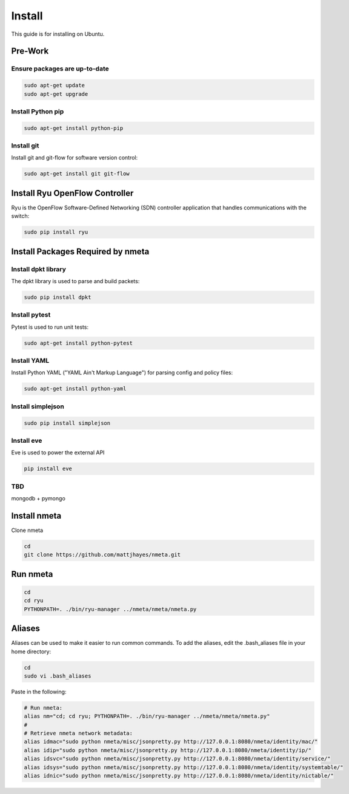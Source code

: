 #######
Install
#######

This guide is for installing on Ubuntu.

********
Pre-Work
********

Ensure packages are up-to-date
==============================

.. code-block:: text

  sudo apt-get update
  sudo apt-get upgrade

Install Python pip
==================

.. code-block:: text

  sudo apt-get install python-pip

Install git
===========

Install git and git-flow for software version control:

.. code-block:: text

  sudo apt-get install git git-flow

*******************************
Install Ryu OpenFlow Controller
*******************************

Ryu is the OpenFlow Software-Defined Networking (SDN) controller application
that handles communications with the switch:

.. code-block:: text

  sudo pip install ryu

**********************************
Install Packages Required by nmeta
**********************************

Install dpkt library
====================

The dpkt library is used to parse and build packets:

.. code-block:: text

  sudo pip install dpkt

Install pytest
==============
Pytest is used to run unit tests:

.. code-block:: text

  sudo apt-get install python-pytest

Install YAML
============

Install Python YAML ("YAML Ain't Markup Language") for parsing config
and policy files:

.. code-block:: text

  sudo apt-get install python-yaml

Install simplejson
==================

.. code-block:: text

  sudo pip install simplejson


Install eve
===========
Eve is used to power the external API

.. code-block:: text

  pip install eve

TBD
===
mongodb + pymongo

*************
Install nmeta
*************

Clone nmeta

.. code-block:: text

  cd
  git clone https://github.com/mattjhayes/nmeta.git

*********
Run nmeta
*********

.. code-block:: text

  cd
  cd ryu
  PYTHONPATH=. ./bin/ryu-manager ../nmeta/nmeta/nmeta.py

*******
Aliases
*******

Aliases can be used to make it easier to run common commands.
To add the aliases, edit the .bash_aliases file in your home directory:

.. code-block:: text

  cd
  sudo vi .bash_aliases

Paste in the following:

.. code-block:: text

  # Run nmeta:
  alias nm="cd; cd ryu; PYTHONPATH=. ./bin/ryu-manager ../nmeta/nmeta/nmeta.py"
  #
  # Retrieve nmeta network metadata:
  alias idmac="sudo python nmeta/misc/jsonpretty.py http://127.0.0.1:8080/nmeta/identity/mac/"
  alias idip="sudo python nmeta/misc/jsonpretty.py http://127.0.0.1:8080/nmeta/identity/ip/"
  alias idsvc="sudo python nmeta/misc/jsonpretty.py http://127.0.0.1:8080/nmeta/identity/service/"
  alias idsys="sudo python nmeta/misc/jsonpretty.py http://127.0.0.1:8080/nmeta/identity/systemtable/"
  alias idnic="sudo python nmeta/misc/jsonpretty.py http://127.0.0.1:8080/nmeta/identity/nictable/"
